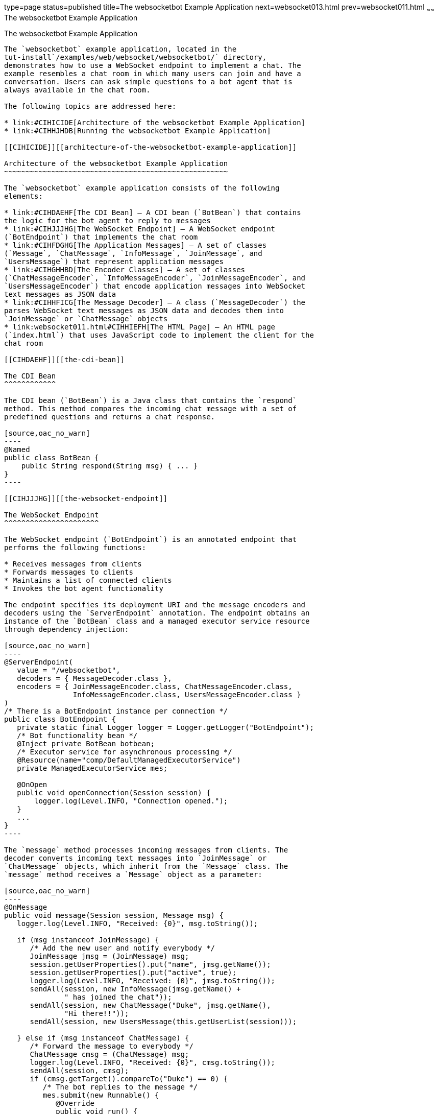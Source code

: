 type=page
status=published
title=The websocketbot Example Application
next=websocket013.html
prev=websocket011.html
~~~~~~
The websocketbot Example Application
====================================

[[BABCDBBC]][[the-websocketbot-example-application]]

The websocketbot Example Application
------------------------------------

The `websocketbot` example application, located in the
tut-install`/examples/web/websocket/websocketbot/` directory,
demonstrates how to use a WebSocket endpoint to implement a chat. The
example resembles a chat room in which many users can join and have a
conversation. Users can ask simple questions to a bot agent that is
always available in the chat room.

The following topics are addressed here:

* link:#CIHICIDE[Architecture of the websocketbot Example Application]
* link:#CIHHJHDB[Running the websocketbot Example Application]

[[CIHICIDE]][[architecture-of-the-websocketbot-example-application]]

Architecture of the websocketbot Example Application
~~~~~~~~~~~~~~~~~~~~~~~~~~~~~~~~~~~~~~~~~~~~~~~~~~~~

The `websocketbot` example application consists of the following
elements:

* link:#CIHDAEHF[The CDI Bean] – A CDI bean (`BotBean`) that contains
the logic for the bot agent to reply to messages
* link:#CIHJJJHG[The WebSocket Endpoint] – A WebSocket endpoint
(`BotEndpoint`) that implements the chat room
* link:#CIHFDGHG[The Application Messages] – A set of classes
(`Message`, `ChatMessage`, `InfoMessage`, `JoinMessage`, and
`UsersMessage`) that represent application messages
* link:#CIHGHHBD[The Encoder Classes] – A set of classes
(`ChatMessageEncoder`, `InfoMessageEncoder`, `JoinMessageEncoder`, and
`UsersMessageEncoder`) that encode application messages into WebSocket
text messages as JSON data
* link:#CIHHFICG[The Message Decoder] – A class (`MessageDecoder`) the
parses WebSocket text messages as JSON data and decodes them into
`JoinMessage` or `ChatMessage` objects
* link:websocket011.html#CIHHIEFH[The HTML Page] – An HTML page
(`index.html`) that uses JavaScript code to implement the client for the
chat room

[[CIHDAEHF]][[the-cdi-bean]]

The CDI Bean
^^^^^^^^^^^^

The CDI bean (`BotBean`) is a Java class that contains the `respond`
method. This method compares the incoming chat message with a set of
predefined questions and returns a chat response.

[source,oac_no_warn]
----
@Named
public class BotBean {
    public String respond(String msg) { ... }
}
----

[[CIHJJJHG]][[the-websocket-endpoint]]

The WebSocket Endpoint
^^^^^^^^^^^^^^^^^^^^^^

The WebSocket endpoint (`BotEndpoint`) is an annotated endpoint that
performs the following functions:

* Receives messages from clients
* Forwards messages to clients
* Maintains a list of connected clients
* Invokes the bot agent functionality

The endpoint specifies its deployment URI and the message encoders and
decoders using the `ServerEndpoint` annotation. The endpoint obtains an
instance of the `BotBean` class and a managed executor service resource
through dependency injection:

[source,oac_no_warn]
----
@ServerEndpoint(
   value = "/websocketbot",
   decoders = { MessageDecoder.class },
   encoders = { JoinMessageEncoder.class, ChatMessageEncoder.class,
                InfoMessageEncoder.class, UsersMessageEncoder.class }
)
/* There is a BotEndpoint instance per connection */
public class BotEndpoint {
   private static final Logger logger = Logger.getLogger("BotEndpoint");
   /* Bot functionality bean */
   @Inject private BotBean botbean;
   /* Executor service for asynchronous processing */
   @Resource(name="comp/DefaultManagedExecutorService")
   private ManagedExecutorService mes;

   @OnOpen
   public void openConnection(Session session) {
       logger.log(Level.INFO, "Connection opened.");
   }
   ...
}
----

The `message` method processes incoming messages from clients. The
decoder converts incoming text messages into `JoinMessage` or
`ChatMessage` objects, which inherit from the `Message` class. The
`message` method receives a `Message` object as a parameter:

[source,oac_no_warn]
----
@OnMessage
public void message(Session session, Message msg) {
   logger.log(Level.INFO, "Received: {0}", msg.toString());

   if (msg instanceof JoinMessage) {
      /* Add the new user and notify everybody */
      JoinMessage jmsg = (JoinMessage) msg;
      session.getUserProperties().put("name", jmsg.getName());
      session.getUserProperties().put("active", true);
      logger.log(Level.INFO, "Received: {0}", jmsg.toString());
      sendAll(session, new InfoMessage(jmsg.getName() +
              " has joined the chat"));
      sendAll(session, new ChatMessage("Duke", jmsg.getName(),
              "Hi there!!"));
      sendAll(session, new UsersMessage(this.getUserList(session)));

   } else if (msg instanceof ChatMessage) {
      /* Forward the message to everybody */
      ChatMessage cmsg = (ChatMessage) msg;
      logger.log(Level.INFO, "Received: {0}", cmsg.toString());
      sendAll(session, cmsg);
      if (cmsg.getTarget().compareTo("Duke") == 0) {
         /* The bot replies to the message */
         mes.submit(new Runnable() {
            @Override
            public void run() {
               String resp = botbean.respond(cmsg.getMessage());
               sendAll(session, new ChatMessage("Duke",
                       cmsg.getName(), resp));
            }
         });
      }
   }
}
----

If the message is a join message, the endpoint adds the new user to the
list and notifies all connected clients. If the message is a chat
message, the endpoint forwards it to all connected clients.

If a chat message is for the bot agent, the endpoint obtains a response
using the `BotBean` instance and sends it to all connected clients. The
`sendAll` method is similar to the example in
link:websocket005.html#BABIFBCG[Sending Messages to All Peers Connected
to an Endpoint].

Asynchronous Processing and Concurrency Considerations

The WebSocket endpoint calls the `BotBean.respond` method to obtain a
response from the bot. In this example, this is a blocking operation;
the user that sent the associated message would not be able to send or
receive other chat messages until the operation completes. To avoid this
problem, the endpoint obtains an executor service from the container and
executes the blocking operation in a different thread using the
`ManagedExecutorService.submit` method from Concurrency Utilities for
Jakarta EE.

Jakarta WebSocket specification requires that Jakarta EE
implementations instantiate endpoint classes once per connection. This
facilitates the development of WebSocket endpoints, because you are
guaranteed that only one thread is executing the code in a WebSocket
endpoint class at any given time. When you introduce a new thread in an
endpoint, as in this example, you must ensure that variables and methods
accessed by more than one thread are thread safe. In this example, the
code in `BotBean` is thread safe, and the `BotEndpoint.sendAll` method
has been declared `synchronized`.

Refer to link:concurrency-utilities.html#GKJIQ8[Chapter 59, "Concurrency
Utilities for Jakarta EE"] for more information on the managed executor
service and Concurrency Utilities for Jakarta EE.

[[CIHFDGHG]][[the-application-messages]]

The Application Messages
^^^^^^^^^^^^^^^^^^^^^^^^

The classes that represent application messages (`Message`,
`ChatMessage`, `InfoMessage`, `JoinMessage`, and `UsersMessage`) contain
only properties and getter and setter methods. For example, the
`ChatMessage` class looks like this:

[source,oac_no_warn]
----
public class ChatMessage extends Message {
    private String name;
    private String target;
    private String message;
    /* ... Constructor, getters, and setters ... */
}
----

[[CIHGHHBD]][[the-encoder-classes]]

The Encoder Classes
^^^^^^^^^^^^^^^^^^^

The encoder classes convert application message objects into JSON text
using the Java API for JSON Processing. For example, the
`ChatMessageEncoder` class is implemented as follows:

[source,oac_no_warn]
----
/* Encode a ChatMessage as JSON.
 * For example, (new ChatMessage("Peter","Duke","How are you?"))
 * is encoded as follows:
 * {"type":"chat","target":"Duke","message":"How are you?"}
 */
public class ChatMessageEncoder implements Encoder.Text<ChatMessage> {
   @Override
   public void init(EndpointConfig ec) { }
   @Override
   public void destroy() { }
   @Override
   public String encode(ChatMessage chatMessage) throws EncodeException {
      // Access properties in chatMessage and write JSON text...
   }
}
----

See link:jsonp.html#GLRBB[Chapter 20], link:jsonp.html#GLRBB[JSON
Processing] for more information on the Java API for JSON Processing.

[[CIHHFICG]][[the-message-decoder]]

The Message Decoder
^^^^^^^^^^^^^^^^^^^

The message decoder (`MessageDecoder`) class converts WebSocket text
messages into application messages by parsing JSON text. It is
implemented as follows:

[source,oac_no_warn]
----
/* Decode a JSON message into a JoinMessage or a ChatMessage.
 * For example, the incoming message
 * {"type":"chat","name":"Peter","target":"Duke","message":"How are you?"}
 * is decoded as (new ChatMessage("Peter", "Duke", "How are you?"))
 */
public class MessageDecoder implements Decoder.Text<Message> {
    /* Stores the name-value pairs from a JSON message as a Map */
    private Map<String,String> messageMap;

    @Override
    public void init(EndpointConfig ec) { }
    @Override
    public void destroy() { }

    /* Create a new Message object if the message can be decoded */
    @Override
    public Message decode(String string) throws DecodeException {
       Message msg = null;
       if (willDecode(string)) {
          switch (messageMap.get("type")) {
             case "join":
                msg = new JoinMessage(messageMap.get("name"));
                break;
             case "chat":
                msg = new ChatMessage(messageMap.get("name"),
                                      messageMap.get("target"),
                                      messageMap.get("message"));
          }
       } else {
          throw new DecodeException(string, "[Message] Can't decode.");
       }
       return msg;
   }

   /* Decode a JSON message into a Map and check if it contains
    * all the required fields according to its type. */
   @Override
   public boolean willDecode(String string) {
      // Convert JSON data from the message into a name-value map...
      // Check if the message has all the fields for its message type...
   }
}
----

[[CIHGDBGF]][[the-html-page]]

The HTML Page
^^^^^^^^^^^^^

The HTML page (`index.html`) contains a field for the user name. After
the user types a name and clicks Join, three text areas are available:
one to type and send messages, one for the chat room, and one with the
list of users. The page also contains a WebSocket console that shows the
messages sent and received as JSON text.

The JavaScript code on the page uses the WebSocket API to connect to the
endpoint, send messages, and designate callback methods. The WebSocket
API is supported by most modern browsers and is widely used for web
client development with HTML5.

[[CIHHJHDB]][[running-the-websocketbot-example-application]]

Running the websocketbot Example Application
~~~~~~~~~~~~~~~~~~~~~~~~~~~~~~~~~~~~~~~~~~~~

This section describes how to run the `websocketbot` example application
using NetBeans IDE and from the command line.

The following topics are addressed here:

* link:#CIHFDDGE[To Run the websocketbot Example Application Using
NetBeans IDE]
* link:#CIHEDEHB[To Run the websocketbot Example Application Using
Maven]
* link:#BABDDAAG[To Test the websocketbot Example Application]

[[CIHFDDGE]][[to-run-the-websocketbot-example-application-using-netbeans-ide]]

To Run the websocketbot Example Application Using NetBeans IDE
^^^^^^^^^^^^^^^^^^^^^^^^^^^^^^^^^^^^^^^^^^^^^^^^^^^^^^^^^^^^^^

1.  Make sure that GlassFish Server has been started (see
link:usingexamples002.html#BNADI[Starting and Stopping GlassFish
Server]).
2.  From the File menu, choose Open Project.
3.  In the Open Project dialog box, navigate to:
+
[source,oac_no_warn]
----
tut-install/examples/web/websocket
----
4.  Select the `websocketbot` folder.
5.  Click Open Project.
6.  In the Projects tab, right-click the `websocketbot` project and
select Run.
+
This command builds and packages the application into a WAR file,
`websocketbot.war`, located in the `target/` directory; deploys it to
the server; and launches a web browser window with the following URL:
+
[source,oac_no_warn]
----
http://localhost:8080/websocketbot/
----
+
See link:#BABDDAAG[To Test the websocketbot Example Application] for
more information.

[[CIHEDEHB]][[to-run-the-websocketbot-example-application-using-maven]]

To Run the websocketbot Example Application Using Maven
^^^^^^^^^^^^^^^^^^^^^^^^^^^^^^^^^^^^^^^^^^^^^^^^^^^^^^^

1.  Make sure that GlassFish Server has been started (see
link:usingexamples002.html#BNADI[Starting and Stopping GlassFish
Server]).
2.  In a terminal window, go to:
+
[source,oac_no_warn]
----
tut-install/examples/web/websocket/websocketbot/
----
3.  Enter the following command to deploy the application:
+
[source,oac_no_warn]
----
mvn install
----
4.  Open a web browser window and type the following address:
+
[source,oac_no_warn]
----
http://localhost:8080/websocketbot/
----
+
See link:#BABDDAAG[To Test the websocketbot Example Application] for
more information.

[[BABDDAAG]][[to-test-the-websocketbot-example-application]]

To Test the websocketbot Example Application
^^^^^^^^^^^^^^^^^^^^^^^^^^^^^^^^^^^^^^^^^^^^

1.  On the main page, type your name on the first text field and press
the Enter key.
+
The list of connected users appears on the text area on the right. The
text area on the left is the chat room.
2.  Type a message on the text area below the login button. For example,
type the messages in bold and press enter to obtain responses similar to
the following:
+
[source,oac_no_warn]
----
[--Peter has joined the chat--]
Duke: @Peter Hi there!!
Peter: @Duke how are you?
Duke: @Peter I'm doing great, thank you!
Peter: @Duke when is your birthday?
Duke: @Peter My birthday is on May 23rd. Thanks for asking!
----
3.  Join the chat from another browser window by copying and pasting the
URI on the address bar and joining with a different name.
+
The new user name appears in the list of users in both browser windows.
You can send messages from either window and see how they appear in the
other.
4.  Click Show WebSocket Console.
+
The console shows the messages sent and received as JSON text.

